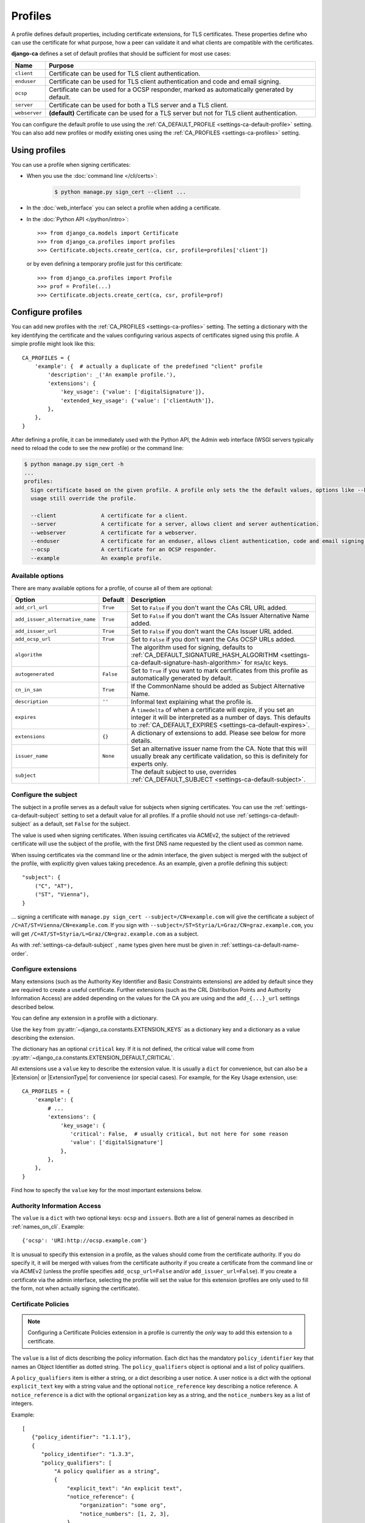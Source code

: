 ########
Profiles
########

A profile defines default properties, including certificate extensions, for TLS certificates. These
properties define who can use the certificate for what purpose, how a peer can validate it and what clients
are compatible with the certificates.

**django-ca** defines a set of default profiles that should be sufficient for most use cases:

============== =============================================================================================
Name           Purpose
============== =============================================================================================
``client``     Certificate can be used for TLS client authentication.
``enduser``    Certificate can be used for TLS client authentication and code and email signing.
``ocsp``       Certificate can be used for a OCSP responder, marked as automatically generated by default.
``server``     Certificate can be used for both a TLS server and a TLS client.
``webserver``  **(default)** Certificate can be used for a TLS server but not for TLS client authentication.
============== =============================================================================================

You can configure the default profile to use using the :ref:`CA_DEFAULT_PROFILE <settings-ca-default-profile>`
setting. You can also add new profiles or modify existing ones using the :ref:`CA_PROFILES
<settings-ca-profiles>` setting.

**************
Using profiles
**************

You can use a profile when signing certificates:

* When you use the :doc:`command line </cli/certs>`:

   .. code-block:: console

      $ python manage.py sign_cert --client ...

* In the :doc:`web_interface` you can select a profile when adding a certificate.
* In the :doc:`Python API </python/intro>`::

      >>> from django_ca.models import Certificate
      >>> from django_ca.profiles import profiles
      >>> Certificate.objects.create_cert(ca, csr, profile=profiles['client'])

  or by even defining a temporary profile just for this certificate::

      >>> from django_ca.profiles import Profile
      >>> prof = Profile(...)
      >>> Certificate.objects.create_cert(ca, csr, profile=prof)


******************
Configure profiles
******************

You can add new profiles with the :ref:`CA_PROFILES <settings-ca-profiles>` setting. The setting a dictionary
with the key identifying the certificate and the values configuring various aspects of certificates signed
using this profile. A simple profile might look like this::

   CA_PROFILES = {
       'example': {  # actually a duplicate of the predefined "client" profile
           'description': _('An example profile.'),
           'extensions': {
               'key_usage': {'value': ['digitalSignature']},
               'extended_key_usage': {'value': ['clientAuth']},
           },
       },
   }

After defining a profile, it can be immediately used with the Python API, the Admin web interface (WSGI
servers typically need to reload the code to see the new profile) or the command line:

.. code-block:: console

   $ python manage.py sign_cert -h
   ...
   profiles:
     Sign certificate based on the given profile. A profile only sets the the default values, options like --key-
     usage still override the profile.

     --client              A certificate for a client.
     --server              A certificate for a server, allows client and server authentication.
     --webserver           A certificate for a webserver.
     --enduser             A certificate for an enduser, allows client authentication, code and email signing.
     --ocsp                A certificate for an OCSP responder.
     --example             An example profile.


Available options
=================

There are many available options for a profile, of course all of them are optional:

=============================== ========= ====================================================================
Option                          Default   Description
=============================== ========= ====================================================================
``add_crl_url``                 ``True``  Set to ``False`` if you don't want the CAs CRL URL added.
``add_issuer_alternative_name`` ``True``  Set to ``False`` if you don't want the CAs Issuer Alternative Name
                                          added.
``add_issuer_url``              ``True``  Set to ``False`` if you don't want the CAs Issuer URL added.
``add_ocsp_url``                ``True``  Set to ``False`` if you don't want the CAs OCSP URLs added.
``algorithm``                             The algorithm used for signing, defaults to
                                          :ref:`CA_DEFAULT_SIGNATURE_HASH_ALGORITHM
                                          <settings-ca-default-signature-hash-algorithm>` for ``RSA``/``EC``
                                          keys.
``autogenerated``               ``False`` Set to ``True`` if you want to mark certificates from this profile
                                          as automatically generated by default.
``cn_in_san``                   ``True``  If the CommonName should be added as Subject Alternative Name.
``description``                 ``''``    Informal text explaining what the profile is.
``expires``                               A ``timedelta`` of when a certificate will expire, if you set an
                                          integer it will be interpreted as a number of days. This defaults to
                                          :ref:`CA_DEFAULT_EXPIRES <settings-ca-default-expires>`.
``extensions``                  ``{}``    A dictionary of extensions to add. Please see below for more
                                          details.
``issuer_name``                 ``None``  Set an alternative issuer name from the CA. Note that this will
                                          usually break any certificate validation, so this is definitely for
                                          experts only.
``subject``                               The default subject to use, overrides :ref:`CA_DEFAULT_SUBJECT
                                          <settings-ca-default-subject>`.
=============================== ========= ====================================================================

.. _profiles-subject:

Configure the subject
=====================

The subject in a profile serves as a default value for subjects when signing certificates. You can use the
:ref:`settings-ca-default-subject` setting to set a default value for all profiles. If a profile should not
use :ref:`settings-ca-default-subject` as a default, set ``False`` for the subject.

The value is used when signing certificates. When issuing certificates via ACMEv2, the subject of the
retrieved certificate will use the subject of the profile, with the first DNS name requested by the client
used as common name.

When issuing certificates via the command line or the admin interface, the given subject is merged with the
subject of the profile, with explicitly given values taking precedence. As an example, given a profile
defining this subject::

    "subject": {
        ("C", "AT"),
        ("ST", "Vienna"),
    }

... signing a certificate with ``manage.py sign_cert --subject=/CN=example.com`` will give the certificate
a subject of ``/C=AT/ST=Vienna/CN=example.com``. If you sign with
``--subject=/ST=Styria/L=Graz/CN=graz.example.com``, you will get
``/C=AT/ST=Styria/L=Graz/CN=graz.example.com`` as a subject.

As with :ref:`settings-ca-default-subject` , name types given here must be given in
:ref:`settings-ca-default-name-order`.

Configure extensions
====================

Many extensions (such as the Authority Key Identifier and Basic Constraints extensions) are added by default
since they are required to create a useful certificate. Further extensions (such as the CRL Distribution
Points and Authority Information Access) are added depending on the values for the CA you are using and the
``add_{...}_url`` settings described below.

You can define any extension in a profile with a dictionary.

Use the ``key`` from :py:attr:`~django_ca.constants.EXTENSION_KEYS` as a dictionary key and a dictionary as a
value describing the extension.

The dictionary has an optional ``critical`` key. If it is not defined, the critical value will come from
:py:attr:`~django_ca.constants.EXTENSION_DEFAULT_CRITICAL`.

All extensions use a ``value`` key to describe the extension value. It is usually a ``dict`` for convenience,
but can also be a |Extension| or |ExtensionType| for convenience (or special cases). For example, for the Key
Usage extension, use::

   CA_PROFILES = {
       'example': {
           # ...
           'extensions': {
               'key_usage': {
                  'critical': False,  # usually critical, but not here for some reason
                  'value': ['digitalSignature']
               },
           },
       },
   }

Find how to specify the ``value`` key for the most important extensions below.

Authority Information Access
============================

The ``value`` is a ``dict`` with two optional keys: ``ocsp`` and ``issuers``. Both are a list of general
names as described in :ref:`names_on_cli`.  Example::

   {'ocsp': 'URI:http://ocsp.example.com'}

It is unusual to specify this extension in a profile, as the values should come from the certificate
authority. If you do specify it, it will be merged with values from the certificate authority if you create a
certificate from the command line or via ACMEv2 (unless the profile specifies ``add_ocsp_url=False`` and/or
``add_issuer_url=False``). If you create a certificate via the admin interface, selecting the profile will set
the value for this extension (profiles are only used to fill the form, not when actually signing the
certificate).

Certificate Policies
====================

.. note::

   Configuring a Certificate Policies extension in a profile is currently the `only` way to add this extension
   to a certificate.

The ``value`` is a list of dicts describing the policy information. Each dict has the mandatory
``policy_identifier`` key that names an Object Identifier as dotted string. The ``policy_qualifiers`` object
is optional and a list of policy qualifiers.

A ``policy_qualifiers`` item is either a string, or a dict describing a user notice. A user notice is a dict
with the optional ``explicit_text`` key with a string value and the optional ``notice_reference`` key
describing a notice reference. A ``notice_reference`` is a dict with the optional ``organization`` key as a
string, and the ``notice_numbers`` key as a list of integers.

Example::

   [
      {"policy_identifier": "1.1.1"},
      {
         "policy_identifier": "1.3.3",
         "policy_qualifiers": [
             "A policy qualifier as a string",
             {
                 "explicit_text": "An explicit text",
                 "notice_reference": {
                     "organization": "some org",
                     "notice_numbers": [1, 2, 3],
                 }
             },
         ],
      },
   ]

CRL Distribution Points
=======================

The ``value`` is a list of dicts describing distribution points. Each distribution point has either a
``full_name`` or a ``relative_name`` key (they are mutually exclusive). ``full_name`` is a list of names as
described in :ref:`names_on_cli`, ``relative_name`` is a string with a relative name, e.g.
``/CN=example.com``. A distribution point may also have a list of names in ``crl_issuers`` and a list of
reasons in ``reasons`` as named in :py:class:`~cg:cryptography.x509.ReasonFlags`.

Please note that in practice, the extension typically `only` uses a single ``full_name`` entry, all other
values are not used::

   [{'full_name': ['URI:http://crl.example.com']}]

Here is a full example::

   [
      {
         'full_name': ['URI:http://crl1.example.com', 'URI:http://crl2.example.com'],
         'crl_issuer': ['URI:http://crl-issuer.example.com'],
         'reasons': ['key_compromise'],
      }
   ]

It is unusual to specify this extension in a profile, as the values should come from the certificate
authority. If you do specify it, it will be merged with values from the certificate authority if you create a
certificate from the command line or via ACMEv2 (unless the profile specifies ``add_crl_url=False``).
If you create a certificate via the admin interface, selecting the profile will set the value for this
extension (profiles are only used to fill the form, not when actually signing the certificate).

Extended Key Usage
==================

The ``value`` is a list of extended key usages as defined in `RFC 5280, section 4.2.1.12
<https://datatracker.ietf.org/doc/html/rfc5280#section-4.2.1.12>`_. Example::

   ["serverAuth", "clientAuth"]

Freshest CRL
============

The syntax is the same as for the CRL Distribution Points extension.

Key Usage
=========

The ``value`` is a list of key usages as defined in `RFC 5280, section 4.2.1.3
<https://datatracker.ietf.org/doc/html/rfc5280#section-4.2.1.3>`_. Example::

   ["digitalSignature", "keyEncipherment"]

OCSP No Check
=============

The ``value`` is optional, as the extension has no value (besides being present).

TLS Feature
===========

The ``value`` is a list of features as defined in `RFC 7633
<https://datatracker.ietf.org/doc/html/rfc7633.html` (so ``status_request`` and ``status_request_v2``). For
convenience, ``OCSPMustStaple`` and ``MultipleCertStatusRequest`` is also supported. Example::

   ["OCSPMustStaple"]


The ``add_..._url`` settings
=============================

By default, certificates will include some extensions based on the CA used to sign it. The CA usually defines
CRL and OCSP URLs that can be used to retrieve information if the certificate is still valid. This is usually
what you want, but there are some exceptions. For example, a certificate for an OCSP responder should not
include the OCSP URL, as it makes no sense to validate the OCSP responder certificate using the OCSP responder
itself. The ``ocsp`` profile thus already sets ``add_ocsp_url`` to ``False``.

If your profile defines a CRL Distribution Points or Authority Information Access extension, CRL, OCSP and
Issuer URLs from the CA will be appended if the ``add_..._url`` setting is ``True``.

***********************
Update existing profile
***********************

You can update an existing profile the same way as configuring a new profile. Any values will replace existing
values. To update the default subject for the (predefined) ``enduser`` profile::

   CA_PROFILES = {
       "enduser": {
           "subject": "/C=AT/L=Vienna/",  # base for the subject when creating a new cert

       },
   }

Note that django-ca also replaces the whole ``extensions`` value. That means you cannot update one extension
from the profile, you'll have to specify all extensions.

****************
Remove a profile
****************

You can remove a predefined profile by just setting the value to ``None``::

   CA_PROFILES = {
       "client": None  # we really don't need this one
   }
